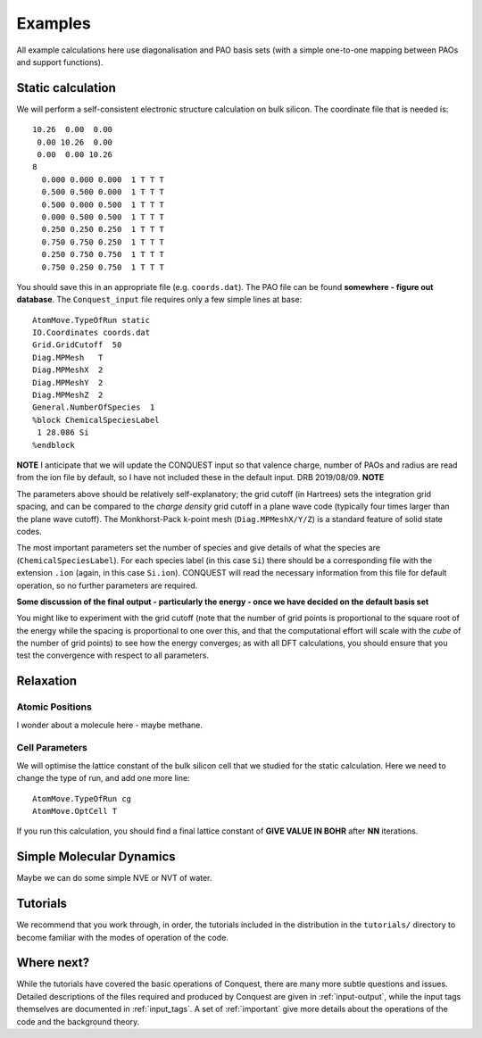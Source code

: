 ========
Examples
========

All example calculations here use diagonalisation and PAO basis sets
(with a simple one-to-one mapping between PAOs and support functions).

Static calculation
------------------
We will perform a self-consistent electronic structure calculation on
bulk silicon.  The coordinate file that is needed is:

::
   
   10.26  0.00  0.00
    0.00 10.26  0.00
    0.00  0.00 10.26
   8
     0.000 0.000 0.000  1 T T T
     0.500 0.500 0.000  1 T T T
     0.500 0.000 0.500  1 T T T
     0.000 0.500 0.500  1 T T T
     0.250 0.250 0.250  1 T T T
     0.750 0.750 0.250  1 T T T
     0.250 0.750 0.750  1 T T T
     0.750 0.250 0.750  1 T T T

You should save this in an appropriate file (e.g. ``coords.dat``).
The PAO file can be found **somewhere - figure out database**.  The
``Conquest_input`` file requires only a few simple lines at base:

::

   AtomMove.TypeOfRun static
   IO.Coordinates coords.dat
   Grid.GridCutoff  50
   Diag.MPMesh   T
   Diag.MPMeshX  2
   Diag.MPMeshY  2
   Diag.MPMeshZ  2
   General.NumberOfSpecies  1
   %block ChemicalSpeciesLabel
    1 28.086 Si
   %endblock

**NOTE** I anticipate that we will update the CONQUEST input so that
valence charge, number of PAOs and radius are read from the ion file
by default, so I have not included these in the default input. DRB
2019/08/09. **NOTE**

The parameters above should be relatively self-explanatory; the grid
cutoff (in Hartrees) sets the integration grid spacing, and can be
compared to the *charge density* grid cutoff in a plane wave code
(typically four times larger than the plane wave cutoff).  The
Monkhorst-Pack k-point mesh (``Diag.MPMeshX/Y/Z``) is a standard
feature of solid state codes.

The most important parameters set the number of species and give
details of what the species are (``ChemicalSpeciesLabel``).  For each
species label (in this case ``Si``) there should be a corresponding
file with the extension ``.ion`` (again, in this case ``Si.ion``).
CONQUEST will read the necessary information from this file for
default operation, so no further parameters are required.

**Some discussion of the final output - particularly the energy - once
we have decided on the default basis set**

You might like to experiment with the grid cutoff (note that the
number of grid points is proportional to the square root of the energy
while the spacing is proportional to one over this, and
that the computational effort will scale with the *cube* of the number
of grid points) to see how the energy converges; as with all DFT
calculations, you should ensure that you test the convergence with
respect to all parameters.

Relaxation
----------

Atomic Positions
~~~~~~~~~~~~~~~~
I wonder about a molecule here - maybe methane.

Cell Parameters
~~~~~~~~~~~~~~~
We will optimise the lattice constant of the bulk silicon cell that we
studied for the static calculation.  Here we need to change the type
of run, and add one more line:

::

   AtomMove.TypeOfRun cg
   AtomMove.OptCell T

If you run this calculation, you should find a final lattice constant
of **GIVE VALUE IN BOHR** after **NN** iterations.
   
Simple Molecular Dynamics
-------------------------
Maybe we can do some simple NVE or NVT of water.

Tutorials
---------

We recommend that you work through, in order, the tutorials included
in the distribution in the ``tutorials/`` directory
to become familiar with the modes of operation of the code.

Where next?
-----------

While the tutorials have covered the basic operations of Conquest,
there are many more subtle questions and issues.  Detailed
descriptions of the files required and produced by Conquest are given
in :ref:`input-output`, while the input tags themselves are documented
in :ref:`input_tags`.  A set of :ref:`important` give more details
about the operations of the code and the background theory.
